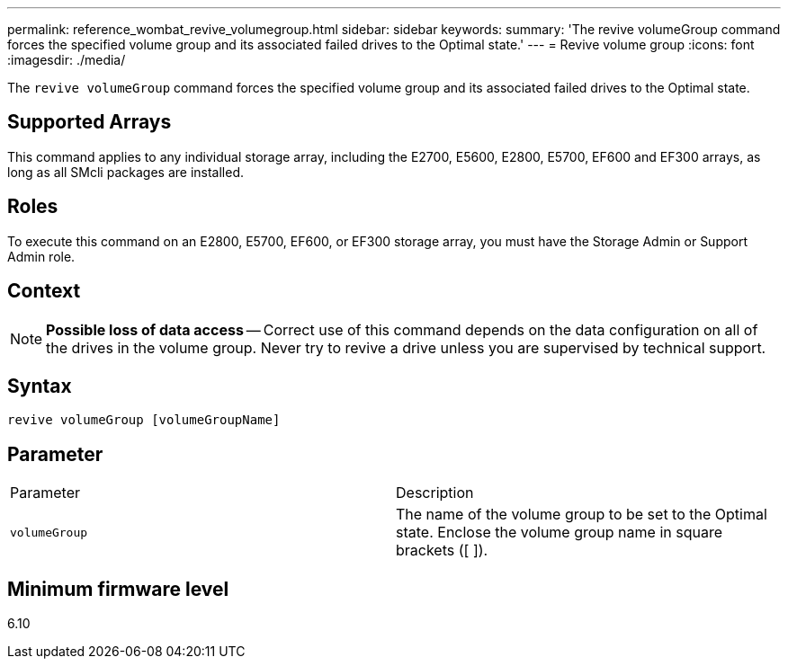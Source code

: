 ---
permalink: reference_wombat_revive_volumegroup.html
sidebar: sidebar
keywords: 
summary: 'The revive volumeGroup command forces the specified volume group and its associated failed drives to the Optimal state.'
---
= Revive volume group
:icons: font
:imagesdir: ./media/

[.lead]
The `revive volumeGroup` command forces the specified volume group and its associated failed drives to the Optimal state.

== Supported Arrays

This command applies to any individual storage array, including the E2700, E5600, E2800, E5700, EF600 and EF300 arrays, as long as all SMcli packages are installed.

== Roles

To execute this command on an E2800, E5700, EF600, or EF300 storage array, you must have the Storage Admin or Support Admin role.

== Context

[NOTE]
====
*Possible loss of data access* -- Correct use of this command depends on the data configuration on all of the drives in the volume group. Never try to revive a drive unless you are supervised by technical support.
====

== Syntax

----
revive volumeGroup [volumeGroupName]
----

== Parameter

|===
| Parameter| Description
a|
`volumeGroup`
a|
The name of the volume group to be set to the Optimal state. Enclose the volume group name in square brackets ([ ]).
|===

== Minimum firmware level

6.10
